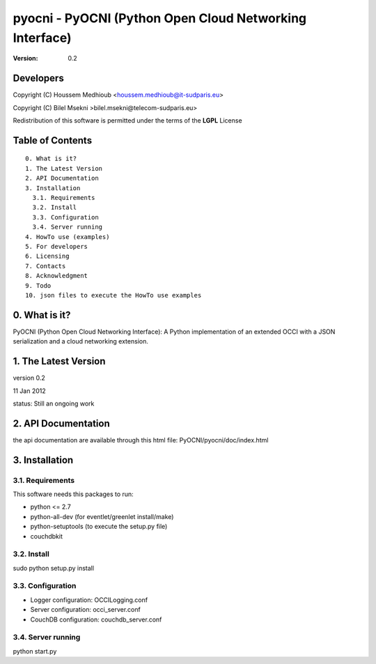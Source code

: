 ==========================================================
 pyocni - PyOCNI (Python Open Cloud Networking Interface)
==========================================================

:Version: 0.2

Developers
==========

Copyright (C) Houssem Medhioub <houssem.medhioub@it-sudparis.eu>

Copyright (C) Bilel Msekni >bilel.msekni@telecom-sudparis.eu>

Redistribution of this software is permitted under the terms of the **LGPL** License

Table of Contents
=================

::

  0. What is it?
  1. The Latest Version
  2. API Documentation
  3. Installation
    3.1. Requirements
    3.2. Install
    3.3. Configuration
    3.4. Server running
  4. HowTo use (examples)
  5. For developers
  6. Licensing
  7. Contacts
  8. Acknowledgment
  9. Todo
  10. json files to execute the HowTo use examples


0. What is it?
==============

PyOCNI (Python Open Cloud Networking Interface): A Python implementation of an extended OCCI with a JSON serialization and a cloud networking extension.


1. The Latest Version
=====================

version 0.2

11 Jan 2012

status: Still an ongoing work


2. API Documentation
====================
the api documentation are available through this html file:
PyOCNI/pyocni/doc/index.html

3. Installation
===============

3.1. Requirements
-----------------
This software needs this packages to run:

* python <= 2.7
* python-all-dev (for eventlet/greenlet install/make)
* python-setuptools (to execute the setup.py file)
* couchdbkit

3.2. Install
------------
sudo python setup.py install

3.3. Configuration
------------------

* Logger configuration:  OCCILogging.conf
* Server configuration:  occi_server.conf
* CouchDB configuration: couchdb_server.conf

3.4. Server running
-------------------
python start.py

